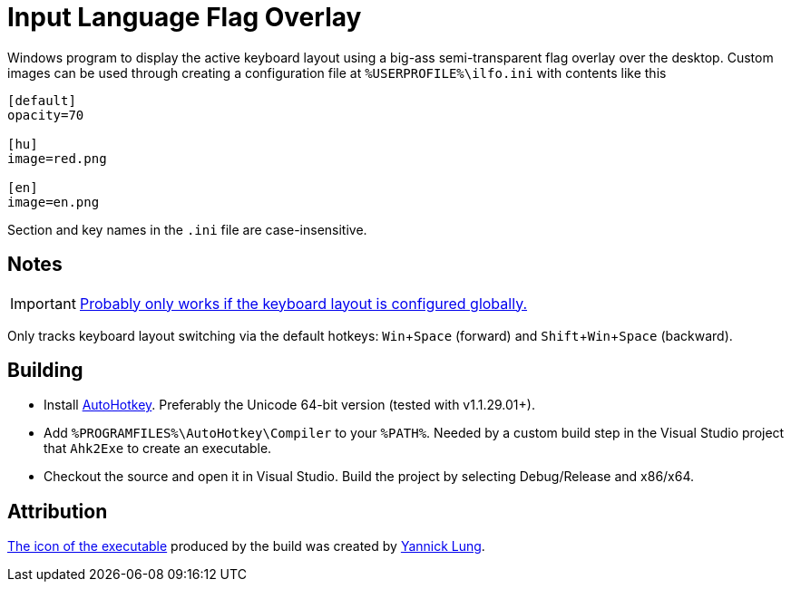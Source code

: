 :experimental:

= Input Language Flag Overlay

Windows program to display the active keyboard layout using a big-ass semi-transparent flag overlay over the desktop.
Custom images can be used through creating a configuration file at `%USERPROFILE%\ilfo.ini` with contents like this

```
[default]
opacity=70

[hu]
image=red.png

[en]
image=en.png
```

Section and key names in the `.ini` file are case-insensitive.

== Notes

IMPORTANT: https://superuser.com/a/504089[Probably only works if the keyboard layout is configured globally.]

Only tracks keyboard layout switching via the default hotkeys: kbd:[Win+Space] (forward) and kbd:[Shift+Win+Space] (backward).

== Building

* Install https://autohotkey.com/[AutoHotkey].
Preferably the Unicode 64-bit version (tested with v1.1.29.01+).
* Add `%PROGRAMFILES%\AutoHotkey\Compiler` to your `%PATH%`.
Needed by a custom build step in the Visual Studio project that `Ahk2Exe` to create an executable.
* Checkout the source and open it in Visual Studio.
Build the project by selecting Debug/Release and x86/x64.

== Attribution

https://www.iconfinder.com/icons/314730/flag_icon[The icon of the executable] produced by the build was created by http://yannicklung.com/[Yannick Lung].

